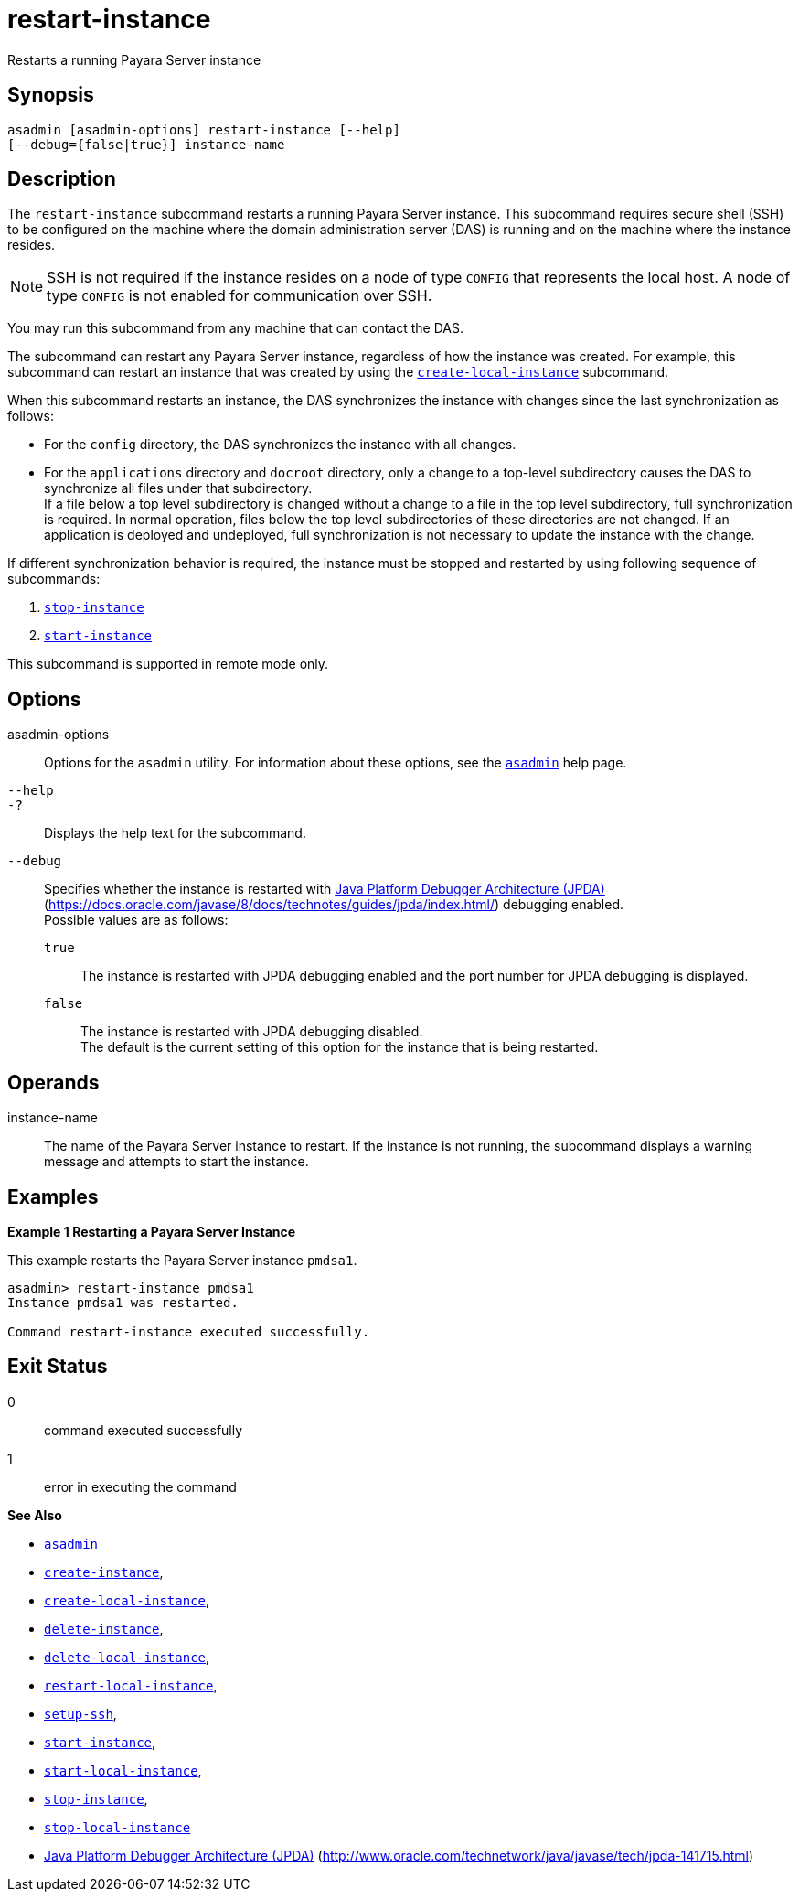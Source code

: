[[restart-instance]]
= restart-instance

Restarts a running Payara Server instance

[[synopsis]]
== Synopsis

[source,shell]
----
asadmin [asadmin-options] restart-instance [--help] 
[--debug={false|true}] instance-name
----

[[description]]
== Description

The `restart-instance` subcommand restarts a running Payara Server instance. This subcommand requires secure shell (SSH) to be configured on the machine where the domain administration server (DAS) is running and on the machine where the instance resides.

NOTE: SSH is not required if the instance resides on a node of type `CONFIG` that represents the local host. A node of type `CONFIG` is not enabled for communication over SSH.

You may run this subcommand from any machine that can contact the DAS.

The subcommand can restart any Payara Server instance, regardless of how the instance was created. For example, this subcommand can restart an instance that was created by using the
xref:create-local-instance.adoc#create-local-instance[`create-local-instance`] subcommand.

When this subcommand restarts an instance, the DAS synchronizes the instance with changes since the last synchronization as follows:

* For the `config` directory, the DAS synchronizes the instance with all changes.
* For the `applications` directory and `docroot` directory, only a change to a top-level subdirectory causes the DAS to synchronize all files under that subdirectory. +
If a file below a top level subdirectory is changed without a change to a file in the top level subdirectory, full synchronization is required. In normal operation, files below the top level subdirectories of these directories are not changed. If an application is deployed and undeployed, full synchronization is not necessary to update the instance with the change.

If different synchronization behavior is required, the instance must be stopped and restarted by using following sequence of subcommands:

. xref:stop-instance.adoc#stop-instance[`stop-instance`]
. xref:start-instance.adoc#start-instance[`start-instance`]

This subcommand is supported in remote mode only.

[[options]]
== Options

asadmin-options::
  Options for the `asadmin` utility. For information about these options, see the xref:asadmin.adoc#asadmin-1m[`asadmin`] help page.
`--help`::
`-?`::
  Displays the help text for the subcommand.
`--debug`::
  Specifies whether the instance is restarted with https://docs.oracle.com/javase/8/docs/technotes/guides/jpda/index.html/[Java Platform Debugger Architecture (JPDA)](https://docs.oracle.com/javase/8/docs/technotes/guides/jpda/index.html/) debugging enabled. +
  Possible values are as follows: +
  `true`;;
    The instance is restarted with JPDA debugging enabled and the port number for JPDA debugging is displayed.
  `false`;;
    The instance is restarted with JPDA debugging disabled. +
  The default is the current setting of this option for the instance that is being restarted.

[[operands]]
== Operands

instance-name::
  The name of the Payara Server instance to restart. If the instance is not running, the subcommand displays a warning message and attempts to start the instance.

[[examples]]
== Examples

*Example 1 Restarting a Payara Server Instance*

This example restarts the Payara Server instance `pmdsa1`.

[source,shell]
----
asadmin> restart-instance pmdsa1
Instance pmdsa1 was restarted. 

Command restart-instance executed successfully.
----

[[exit-status]]
== Exit Status

0::
  command executed successfully
1::
  error in executing the command

*See Also*

* xref:asadmin.html#asadmin-1m[`asadmin`]
* xref:create-instance.html#create-instance[`create-instance`],
* xref:create-local-instance.html#create-local-instance[`create-local-instance`],
* xref:delete-instance.html#delete-instance[`delete-instance`],
* xref:delete-local-instance.html#delete-local-instance[`delete-local-instance`],
* xref:restart-local-instance.html#restart-local-instance[`restart-local-instance`],
* xref:setup-ssh.html#setup-ssh[`setup-ssh`],
* xref:start-instance.html#start-instance[`start-instance`],
* xref:start-local-instance.html#start-local-instance[`start-local-instance`],
* xref:stop-instance.html#stop-instance[`stop-instance`],
* xref:stop-local-instance.html#stop-local-instance[`stop-local-instance`]
* http://www.oracle.com/technetwork/java/javase/tech/jpda-141715.html[Java Platform Debugger Architecture (JPDA)] (http://www.oracle.com/technetwork/java/javase/tech/jpda-141715.html)


